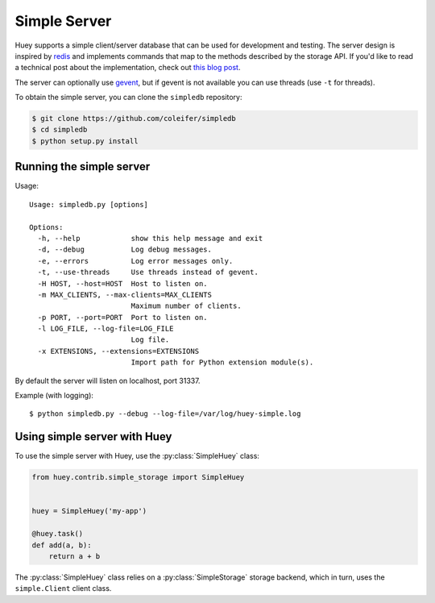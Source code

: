 .. _simple:

Simple Server
-------------

Huey supports a simple client/server database that can be used for development
and testing. The server design is inspired by `redis <https://redis.io>`_ and
implements commands that map to the methods described by the storage API. If
you'd like to read a technical post about the implementation, check out
`this blog post <http://charlesleifer.com/blog/building-a-simple-redis-server-with-python/>`_.

The server can optionally use `gevent <https://www.gevent.org/>`_, but if
gevent is not available you can use threads (use ``-t`` for threads).

To obtain the simple server, you can clone the ``simpledb`` repository:

.. code-block:: console

    $ git clone https://github.com/coleifer/simpledb
    $ cd simpledb
    $ python setup.py install

Running the simple server
^^^^^^^^^^^^^^^^^^^^^^^^^

Usage::

    Usage: simpledb.py [options]

    Options:
      -h, --help            show this help message and exit
      -d, --debug           Log debug messages.
      -e, --errors          Log error messages only.
      -t, --use-threads     Use threads instead of gevent.
      -H HOST, --host=HOST  Host to listen on.
      -m MAX_CLIENTS, --max-clients=MAX_CLIENTS
                            Maximum number of clients.
      -p PORT, --port=PORT  Port to listen on.
      -l LOG_FILE, --log-file=LOG_FILE
                            Log file.
      -x EXTENSIONS, --extensions=EXTENSIONS
                            Import path for Python extension module(s).

By default the server will listen on localhost, port 31337.

Example (with logging)::

    $ python simpledb.py --debug --log-file=/var/log/huey-simple.log


Using simple server with Huey
^^^^^^^^^^^^^^^^^^^^^^^^^^^^^

To use the simple server with Huey, use the :py:class:`SimpleHuey` class:

.. code-block:: python

    from huey.contrib.simple_storage import SimpleHuey


    huey = SimpleHuey('my-app')

    @huey.task()
    def add(a, b):
        return a + b

The :py:class:`SimpleHuey` class relies on a :py:class:`SimpleStorage` storage
backend, which in turn, uses the ``simple.Client`` client class.

